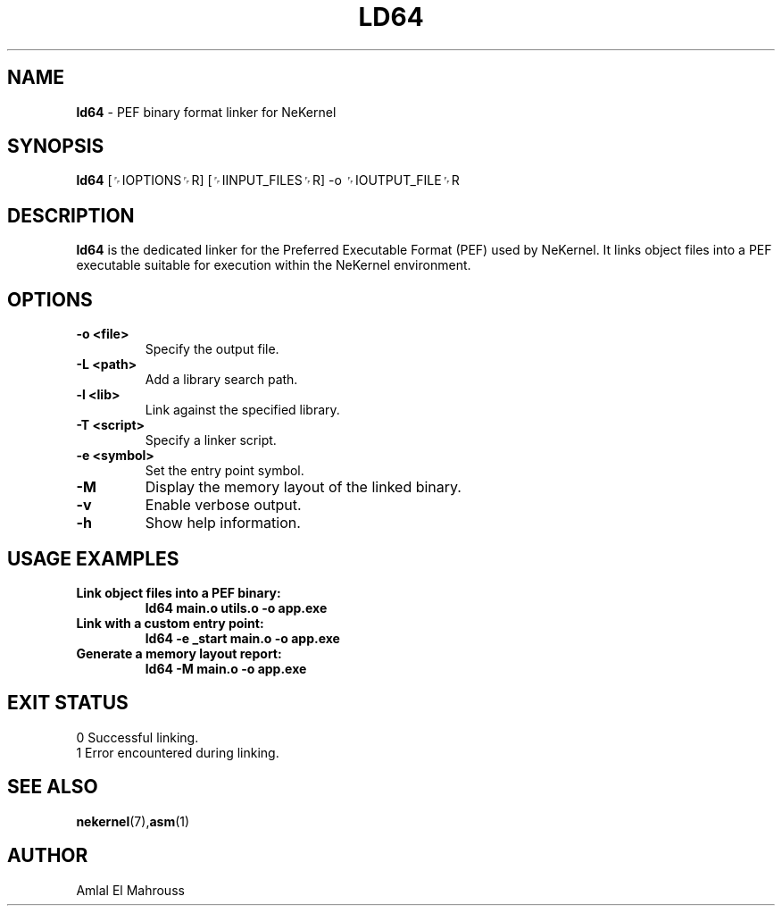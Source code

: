 .TH LD64 1 "LibCompiler" "January 2025" "NeKernel Manual"
.SH NAME
.B ld64
\- PEF binary format linker for NeKernel

.SH SYNOPSIS
.B ld64
[␌IOPTIONS␌R] [␌IINPUT_FILES␌R] -o ␌IOUTPUT_FILE␌R

.SH DESCRIPTION
.B ld64
is the dedicated linker for the Preferred Executable Format (PEF) used by NeKernel.
It links object files into a PEF executable suitable for execution within the NeKernel environment.

.SH OPTIONS
.TP
.B -o <file>
Specify the output file.
.TP
.B -L <path>
Add a library search path.
.TP
.B -l <lib>
Link against the specified library.
.TP
.B -T <script>
Specify a linker script.
.TP
.B -e <symbol>
Set the entry point symbol.
.TP
.B -M
Display the memory layout of the linked binary.
.TP
.B -v
Enable verbose output.
.TP
.B -h
Show help information.

.SH USAGE EXAMPLES
.TP
.B Link object files into a PEF binary:
.B ld64 main.o utils.o -o app.exe
.TP
.B Link with a custom entry point:
.B ld64 -e _start main.o -o app.exe
.TP
.B Generate a memory layout report:
.B ld64 -M main.o -o app.exe

.SH EXIT STATUS
.TP
0  Successful linking.
.TP
1  Error encountered during linking.

.SH SEE ALSO
.BR nekernel (7), asm (1)

.SH AUTHOR
Amlal El Mahrouss

